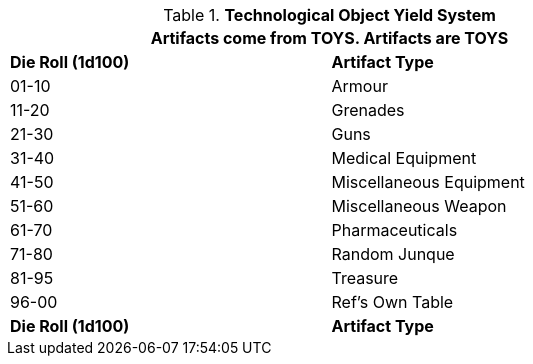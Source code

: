 // Table 41.1 TOY Type
// ROBOTS AS TOYS?
.*Technological Object Yield System*
[width="75%",cols="2*^",frame="all", stripes="even"]
|===
2+<|Artifacts come from TOYS. Artifacts are TOYS

s|Die Roll (1d100)
s|Artifact Type

|01-10
|Armour

|11-20
|Grenades 

|21-30
|Guns

|31-40
|Medical Equipment

|41-50
|Miscellaneous Equipment

|51-60
|Miscellaneous Weapon

|61-70
|Pharmaceuticals

|71-80
|Random Junque


|81-95
|Treasure

|96-00
|Ref's Own Table

s|Die Roll (1d100)
s|Artifact Type

|===
